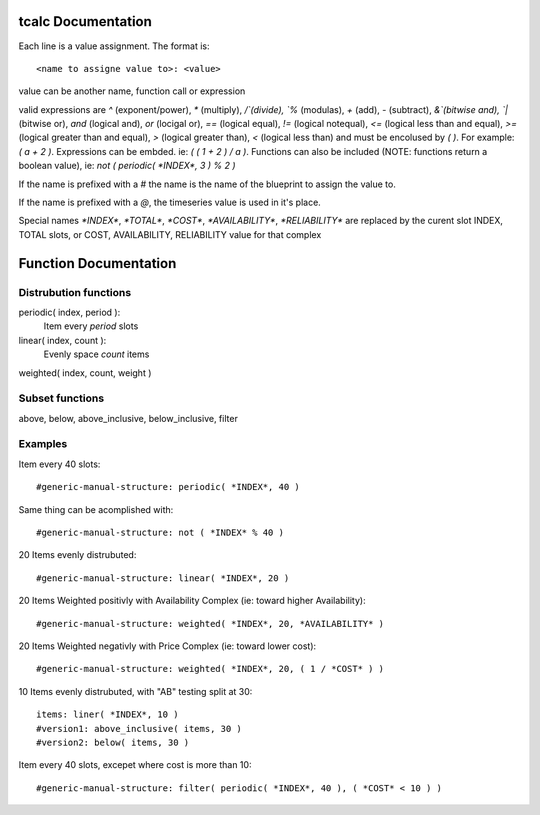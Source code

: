 tcalc Documentation
===================

Each line is a value assignment.  The format is::

  <name to assigne value to>: <value>

value can be another name, function call or expression

valid expressions are `^` (exponent/power), `*` (multiply), `/`(divide), `%` (modulas),
`+` (add), `-` (subtract), `&`(bitwise and), `|` (bitwise or), `and` (logical and),
`or` (locigal or), `==` (logical equal), `!=` (logical notequal),
`<=` (logical less than and equal), `>=` (logical greater than and equal),
`>` (logical greater than), `<` (logical less than) and must be encolused by
`( )`.  For example: `( a + 2 )`.  Expressions can be embded.  ie:
`( ( 1 + 2 ) / a )`.  Functions can also be included (NOTE: functions return a
boolean value), ie: `not ( periodic( *INDEX*, 3 ) % 2 )`

If the name is prefixed with a `#` the name is the name of the blueprint to assign
the value to.

If the name is prefixed with a `@`, the timeseries value is used in it's place.

Special names `*INDEX*`, `*TOTAL*`, `*COST*`, `*AVAILABILITY*`, `*RELIABILITY*`
are replaced by the curent slot INDEX, TOTAL slots, or COST, AVAILABILITY, RELIABILITY
value for that complex

Function Documentation
======================


Distrubution functions
----------------------

periodic( index, period ):
  Item every `period` slots

linear( index, count ):
  Evenly space `count` items

weighted( index, count, weight )

Subset functions
----------------

above, below, above_inclusive, below_inclusive, filter


Examples
--------

Item every 40 slots::

  #generic-manual-structure: periodic( *INDEX*, 40 )

Same thing can be acomplished with::

  #generic-manual-structure: not ( *INDEX* % 40 )

20 Items evenly distrubuted::

  #generic-manual-structure: linear( *INDEX*, 20 )

20 Items Weighted positivly with Availability Complex (ie: toward higher Availability)::

  #generic-manual-structure: weighted( *INDEX*, 20, *AVAILABILITY* )

20 Items Weighted negativly with Price Complex (ie: toward lower cost)::

  #generic-manual-structure: weighted( *INDEX*, 20, ( 1 / *COST* ) )

10 Items evenly distrubuted, with "AB" testing split at 30::

  items: liner( *INDEX*, 10 )
  #version1: above_inclusive( items, 30 )
  #version2: below( items, 30 )

Item every 40 slots, excepet where cost is more than 10::

  #generic-manual-structure: filter( periodic( *INDEX*, 40 ), ( *COST* < 10 ) )
